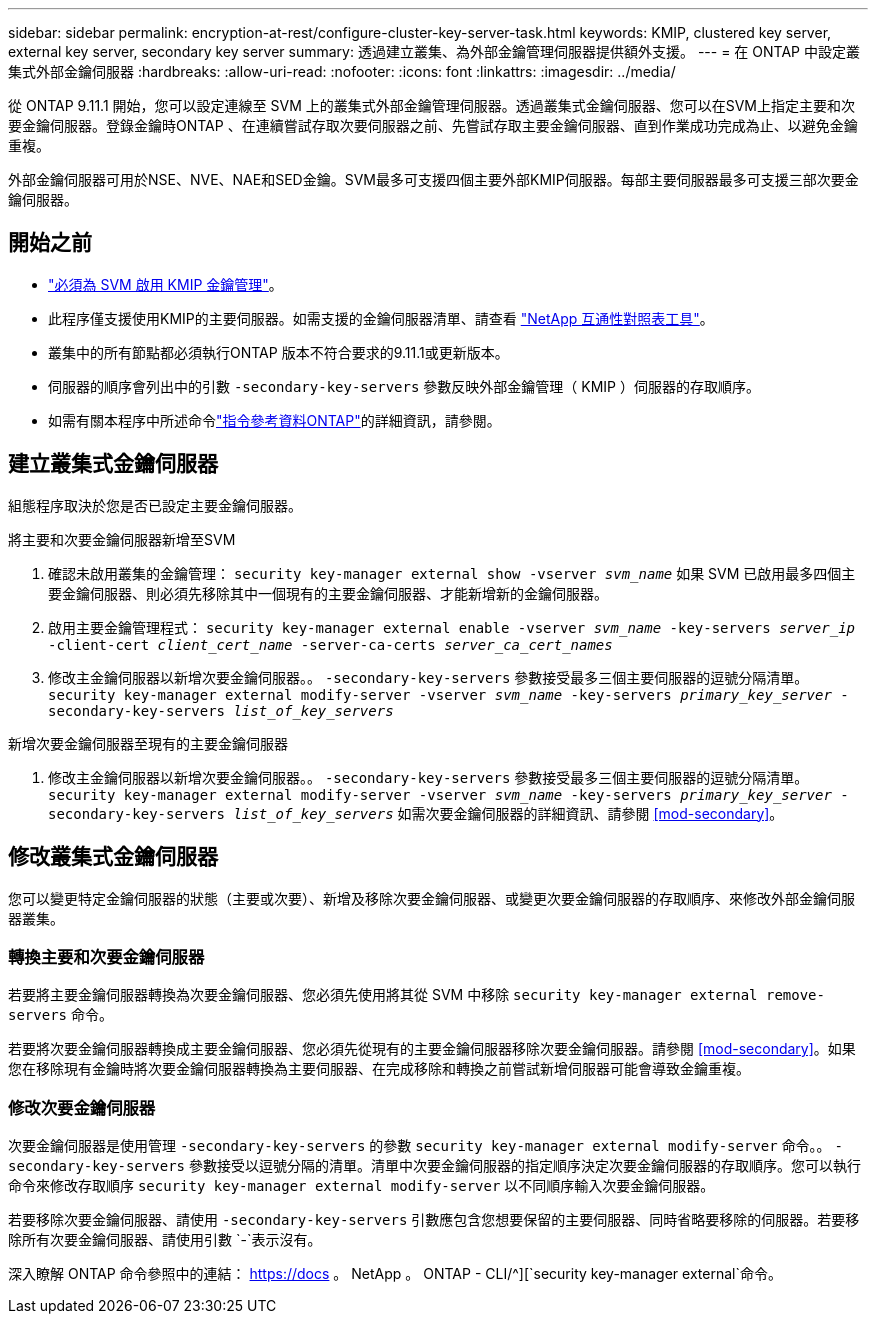 ---
sidebar: sidebar 
permalink: encryption-at-rest/configure-cluster-key-server-task.html 
keywords: KMIP, clustered key server, external key server, secondary key server 
summary: 透過建立叢集、為外部金鑰管理伺服器提供額外支援。 
---
= 在 ONTAP 中設定叢集式外部金鑰伺服器
:hardbreaks:
:allow-uri-read: 
:nofooter: 
:icons: font
:linkattrs: 
:imagesdir: ../media/


[role="lead"]
從 ONTAP 9.11.1 開始，您可以設定連線至 SVM 上的叢集式外部金鑰管理伺服器。透過叢集式金鑰伺服器、您可以在SVM上指定主要和次要金鑰伺服器。登錄金鑰時ONTAP 、在連續嘗試存取次要伺服器之前、先嘗試存取主要金鑰伺服器、直到作業成功完成為止、以避免金鑰重複。

外部金鑰伺服器可用於NSE、NVE、NAE和SED金鑰。SVM最多可支援四個主要外部KMIP伺服器。每部主要伺服器最多可支援三部次要金鑰伺服器。



== 開始之前

* link:install-ssl-certificates-hardware-task.html["必須為 SVM 啟用 KMIP 金鑰管理"]。
* 此程序僅支援使用KMIP的主要伺服器。如需支援的金鑰伺服器清單、請查看 link:http://mysupport.netapp.com/matrix/["NetApp 互通性對照表工具"^]。
* 叢集中的所有節點都必須執行ONTAP 版本不符合要求的9.11.1或更新版本。
* 伺服器的順序會列出中的引數 `-secondary-key-servers` 參數反映外部金鑰管理（ KMIP ）伺服器的存取順序。
* 如需有關本程序中所述命令link:https://docs.netapp.com/us-en/ontap-cli/["指令參考資料ONTAP"^]的詳細資訊，請參閱。




== 建立叢集式金鑰伺服器

組態程序取決於您是否已設定主要金鑰伺服器。

[role="tabbed-block"]
====
.將主要和次要金鑰伺服器新增至SVM
--
. 確認未啟用叢集的金鑰管理：
`security key-manager external show -vserver _svm_name_`
如果 SVM 已啟用最多四個主要金鑰伺服器、則必須先移除其中一個現有的主要金鑰伺服器、才能新增新的金鑰伺服器。
. 啟用主要金鑰管理程式：
`security key-manager external enable -vserver _svm_name_ -key-servers _server_ip_ -client-cert _client_cert_name_ -server-ca-certs _server_ca_cert_names_`
. 修改主金鑰伺服器以新增次要金鑰伺服器。。 `-secondary-key-servers` 參數接受最多三個主要伺服器的逗號分隔清單。
`security key-manager external modify-server -vserver _svm_name_ -key-servers _primary_key_server_ -secondary-key-servers _list_of_key_servers_`


--
.新增次要金鑰伺服器至現有的主要金鑰伺服器
--
. 修改主金鑰伺服器以新增次要金鑰伺服器。。 `-secondary-key-servers` 參數接受最多三個主要伺服器的逗號分隔清單。
`security key-manager external modify-server -vserver _svm_name_ -key-servers _primary_key_server_ -secondary-key-servers _list_of_key_servers_`
如需次要金鑰伺服器的詳細資訊、請參閱  <<mod-secondary>>。


--
====


== 修改叢集式金鑰伺服器

您可以變更特定金鑰伺服器的狀態（主要或次要）、新增及移除次要金鑰伺服器、或變更次要金鑰伺服器的存取順序、來修改外部金鑰伺服器叢集。



=== 轉換主要和次要金鑰伺服器

若要將主要金鑰伺服器轉換為次要金鑰伺服器、您必須先使用將其從 SVM 中移除 `security key-manager external remove-servers` 命令。

若要將次要金鑰伺服器轉換成主要金鑰伺服器、您必須先從現有的主要金鑰伺服器移除次要金鑰伺服器。請參閱 <<mod-secondary>>。如果您在移除現有金鑰時將次要金鑰伺服器轉換為主要伺服器、在完成移除和轉換之前嘗試新增伺服器可能會導致金鑰重複。



=== 修改次要金鑰伺服器

次要金鑰伺服器是使用管理 `-secondary-key-servers` 的參數 `security key-manager external modify-server` 命令。。 `-secondary-key-servers` 參數接受以逗號分隔的清單。清單中次要金鑰伺服器的指定順序決定次要金鑰伺服器的存取順序。您可以執行命令來修改存取順序 `security key-manager external modify-server` 以不同順序輸入次要金鑰伺服器。

若要移除次要金鑰伺服器、請使用 `-secondary-key-servers` 引數應包含您想要保留的主要伺服器、同時省略要移除的伺服器。若要移除所有次要金鑰伺服器、請使用引數 `-`表示沒有。

深入瞭解 ONTAP 命令參照中的連結： https://docs 。 NetApp 。 ONTAP - CLI/^][`security key-manager external`命令。
